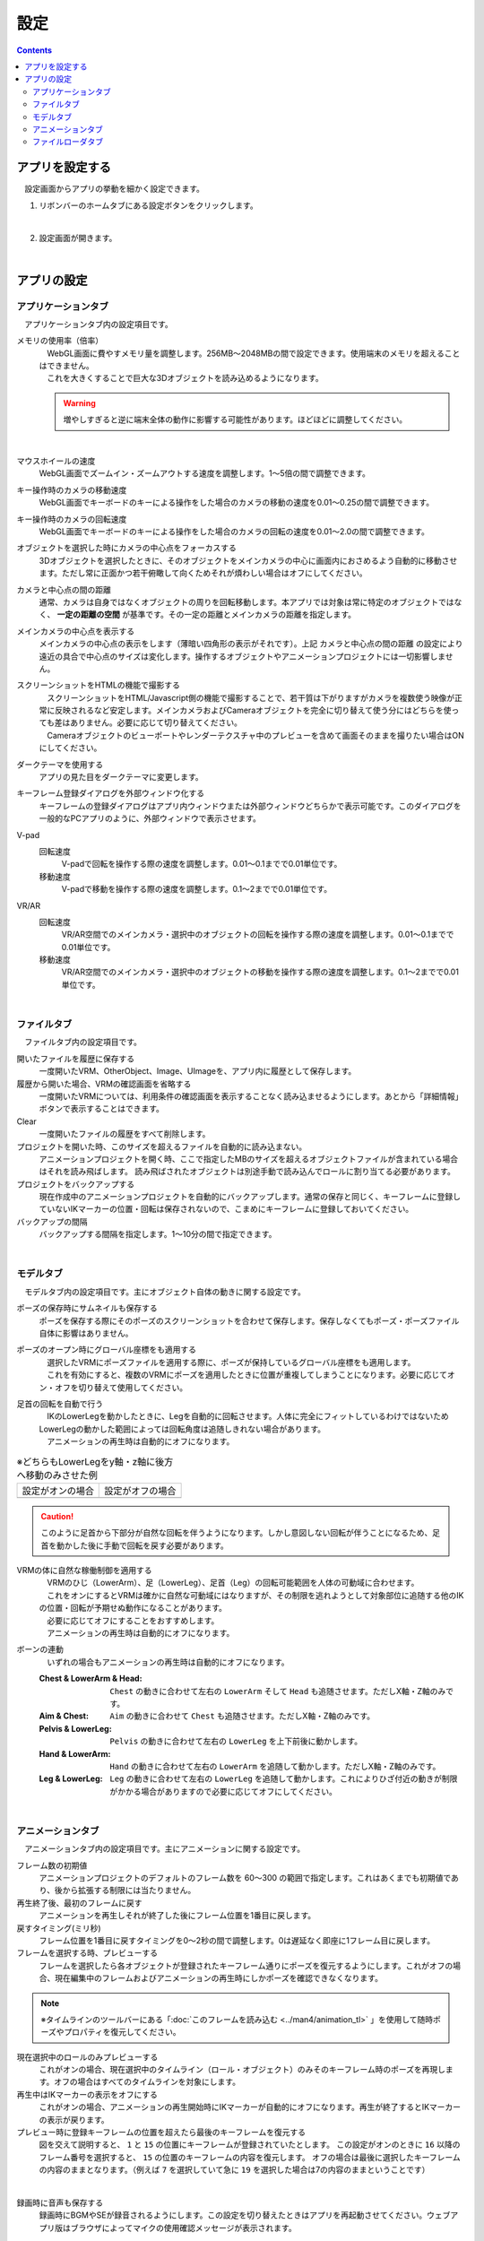 #########################################
設定
#########################################

.. contents::

.. index:: アプリを設定する（設定）

アプリを設定する
=========================================

　設定画面からアプリの挙動を細かく設定できます。

1. リボンバーのホームタブにある設定ボタンをクリックします。

.. image:: img/config_1.png
    :align: center

|

2. 設定画面が開きます。

.. image:: img/config_2.png
    :align: center

|

アプリの設定
===========================


.. index:: アプリケーションタブ（設定）

アプリケーションタブ
----------------------------

　アプリケーションタブ内の設定項目です。

メモリの使用率（倍率）
    | 　WebGL画面に費やすメモリ量を調整します。256MB～2048MBの間で設定できます。使用端末のメモリを超えることはできません。
    | 　これを大きくすることで巨大な3Dオブジェクトを読み込めるようになります。

    .. warning::
        増やしすぎると逆に端末全体の動作に影響する可能性があります。ほどほどに調整してください。

.. image:: img/config_3.png
    :align: center

|


マウスホイールの速度
    　WebGL画面でズームイン・ズームアウトする速度を調整します。1～5倍の間で調整できます。

キー操作時のカメラの移動速度
    　WebGL画面でキーボードのキーによる操作をした場合のカメラの移動の速度を0.01～0.25の間で調整できます。

キー操作時のカメラの回転速度
    　WebGL画面でキーボードのキーによる操作をした場合のカメラの回転の速度を0.01～2.0の間で調整できます。

オブジェクトを選択した時にカメラの中心点をフォーカスする
    　3Dオブジェクトを選択したときに、そのオブジェクトをメインカメラの中心に画面内におさめるよう自動的に移動させます。ただし常に正面かつ若干俯瞰して向くためそれが煩わしい場合はオフにしてください。

カメラと中心点の間の距離
    通常、カメラは自身ではなくオブジェクトの周りを回転移動します。本アプリでは対象は常に特定のオブジェクトではなく、 **一定の距離の空間** が基準です。その一定の距離とメインカメラの距離を指定します。

メインカメラの中心点を表示する
    メインカメラの中心点の表示をします（薄暗い四角形の表示がそれです）。上記 ``カメラと中心点の間の距離`` の設定により遠近の具合で中心点のサイズは変化します。操作するオブジェクトやアニメーションプロジェクトには一切影響しません。

スクリーンショットをHTMLの機能で撮影する
    | 　スクリーンショットをHTML/Javascript側の機能で撮影することで、若干質は下がりますがカメラを複数使う映像が正常に反映されるなど安定します。メインカメラおよびCameraオブジェクトを完全に切り替えて使う分にはどちらを使っても差はありません。必要に応じて切り替えてください。
    | 　Cameraオブジェクトのビューポートやレンダーテクスチャ中のプレビューを含めて画面そのままを撮りたい場合はONにしてください。

ダークテーマを使用する
    　アプリの見た目をダークテーマに変更します。

キーフレーム登録ダイアログを外部ウィンドウ化する
    　キーフレームの登録ダイアログはアプリ内ウィンドウまたは外部ウィンドウどちらかで表示可能です。このダイアログを一般的なPCアプリのように、外部ウィンドウで表示させます。

.. index:: 
    移動速度(V-pad)
    回転速度(V-pad)
    移動速度(VR/AR)
    回転速度(VR/AR)

V-pad
    回転速度
        V-padで回転を操作する際の速度を調整します。0.01～0.1までで0.01単位です。
    
    移動速度
        V-padで移動を操作する際の速度を調整します。0.1～2までで0.01単位です。

VR/AR
    回転速度
        VR/AR空間でのメインカメラ・選択中のオブジェクトの回転を操作する際の速度を調整します。0.01～0.1までで0.01単位です。
    
    移動速度
        VR/AR空間でのメインカメラ・選択中のオブジェクトの移動を操作する際の速度を調整します。0.1～2までで0.01単位です。

|

.. index:: ファイルタブ（設定）

ファイルタブ
----------------------------

　ファイルタブ内の設定項目です。

開いたファイルを履歴に保存する
    　一度開いたVRM、OtherObject、Image、UImageを、アプリ内に履歴として保存します。

履歴から開いた場合、VRMの確認画面を省略する
    　一度開いたVRMについては、利用条件の確認画面を表示することなく読み込ませるようにします。あとから「詳細情報」ボタンで表示することはできます。

Clear
    一度開いたファイルの履歴をすべて削除します。

プロジェクトを開いた時、このサイズを超えるファイルを自動的に読み込まない。
    　アニメーションプロジェクトを開く時、ここで指定したMBのサイズを超えるオブジェクトファイルが含まれている場合はそれを読み飛ばします。
    　読み飛ばされたオブジェクトは別途手動で読み込んでロールに割り当てる必要があります。

プロジェクトをバックアップする
    　現在作成中のアニメーションプロジェクトを自動的にバックアップします。通常の保存と同じく、キーフレームに登録していないIKマーカーの位置・回転は保存されないので、こまめにキーフレームに登録しておいてください。

バックアップの間隔
    　バックアップする間隔を指定します。1～10分の間で指定できます。

|


.. index:: モデルタブ（設定）

モデルタブ
-------------------

　モデルタブ内の設定項目です。主にオブジェクト自体の動きに関する設定です。


ポーズの保存時にサムネイルも保存する
    　ポーズを保存する際にそのポーズのスクリーンショットを合わせて保存します。保存しなくてもポーズ・ポーズファイル自体に影響はありません。

ポーズのオープン時にグローバル座標をも適用する
    | 　選択したVRMにポーズファイルを適用する際に、ポーズが保持しているグローバル座標をも適用します。
    | 　これを有効にすると、複数のVRMにポーズを適用したときに位置が重複してしまうことになります。必要に応じてオン・オフを切り替えて使用してください。

足首の回転を自動で行う
    | 　IKのLowerLegを動かしたときに、Legを自動的に回転させます。人体に完全にフィットしているわけではないためLowerLegの動かした範囲によっては回転角度は追随しきれない場合があります。
    | 　アニメーションの再生時は自動的にオフになります。

.. |ashi_on| image:: img/config_4.png
.. |ashi_off| image:: img/config_5.png


.. csv-table:: ※どちらもLowerLegをy軸・z軸に後方へ移動のみさせた例


    設定がオンの場合,   設定がオフの場合
    |ashi_on|, |ashi_off|

.. caution::
    このように足首から下部分が自然な回転を伴うようになります。しかし意図しない回転が伴うことになるため、足首を動かした後に手動で回転を戻す必要があります。

VRMの体に自然な稼働制御を適用する
    | 　VRMのひじ（LowerArm）、足（LowerLeg）、足首（Leg）の回転可能範囲を人体の可動域に合わせます。
    | 　これをオンにするとVRMは確かに自然な可動域にはなりますが、その制限を逃れようとして対象部位に追随する他のIKの位置・回転が予期せぬ動作になることがあります。
    | 　必要に応じてオフにすることをおすすめします。
    | 　アニメーションの再生時は自動的にオフになります。

ボーンの連動
    　いずれの場合もアニメーションの再生時は自動的にオフになります。

    :Chest & LowerArm & Head:
        ``Chest`` の動きに合わせて左右の ``LowerArm`` そして ``Head`` も追随させます。ただしX軸・Z軸のみです。
    :Aim & Chest:
        ``Aim`` の動きに合わせて ``Chest`` も追随させます。ただしX軸・Z軸のみです。
    :Pelvis & LowerLeg:
        ``Pelvis`` の動きに合わせて左右の ``LowerLeg`` を上下前後に動かします。
    :Hand & LowerArm:
        ``Hand`` の動きに合わせて左右の ``LowerArm`` を追随して動かします。ただしX軸・Z軸のみです。
    :Leg & LowerLeg:
        ``Leg`` の動きに合わせて左右の ``LowerLeg`` を追随して動かします。これによりひざ付近の動きが制限がかかる場合がありますので必要に応じてオフにしてください。

|

.. index:: アニメーションタブ（設定）

アニメーションタブ
------------------------

　アニメーションタブ内の設定項目です。主にアニメーションに関する設定です。


フレーム数の初期値
    　アニメーションプロジェクトのデフォルトのフレーム数を 60～300 の範囲で指定します。これはあくまでも初期値であり、後から拡張する制限には当たりません。
    
再生終了後、最初のフレームに戻す
    　アニメーションを再生しそれが終了した後にフレーム位置を1番目に戻します。

戻すタイミング(ミリ秒)
    　フレーム位置を1番目に戻すタイミングを0～2秒の間で調整します。0は遅延なく即座に1フレーム目に戻します。

フレームを選択する時、プレビューする
    　フレームを選択したら各オブジェクトが登録されたキーフレーム通りにポーズを復元するようにします。これがオフの場合、現在編集中のフレームおよびアニメーションの再生時にしかポーズを確認できなくなります。

.. note::
    ※タイムラインのツールバーにある「:doc:`このフレームを読み込む <../man4/animation_tl>` 」を使用して随時ポーズやプロパティを復元してください。

現在選択中のロールのみプレビューする
    　これがオンの場合、現在選択中のタイムライン（ロール・オブジェクト）のみそのキーフレーム時のポーズを再現します。オフの場合はすべてのタイムラインを対象にします。

再生中はIKマーカーの表示をオフにする
    　これがオンの場合、アニメーションの再生開始時にIKマーカーが自動的にオフになります。再生が終了するとIKマーカーの表示が戻ります。

プレビュー時に登録キーフレームの位置を超えたら最後のキーフレームを復元する
    　図を交えて説明すると、 ``1`` と ``15`` の位置にキーフレームが登録されていたとします。
    　この設定がオンのときに ``16`` 以降のフレーム番号を選択すると、 ``15`` の位置のキーフレームの内容を復元します。
    　オフの場合は最後に選択したキーフレームの内容のままとなります。（例えば ``7`` を選択していて急に ``19`` を選択した場合は7の内容のままということです）

.. image:: img/config_6.png
    :align: center

|

録画時に音声も保存する
    　録画時にBGMやSEが録音されるようにします。この設定を切り替えたときはアプリを再起動させてください。ウェブアプリ版はブラウザによってマイクの使用確認メッセージが表示されます。

.. image:: img/config_7.png
    :align: center

|

　ウェブアプリ版の場合（なおかつPWAによる別ウィンドウ化した場合）、右上のマイクのアイコンから、マイクの許可を後から切り替えることができます。ただし、本アプリでの設定が有効なのにブラウザのここの設定でブロックをしてしまうと正常に動かなくなります。必ず本アプリの設定と2つ合わせて設定を切り替えてください。

.. image:: img/config_8.png
    :align: center

|

　なお、 管理ボタンを押すとブラウザの設定ページに遷移し、使用するマイクのデバイスを切り替えたりできます。

.. hint::
    PC版の場合は各OSのサウンドの設定に従ってください。

前回指定した間隔とイージングを記憶する（キーフレーム登録ダイアログ）
    キーフレーム登録ダイアログにて、前回入力した時間の間隔や選択したイージングを記憶させます。

.. index:: 
    ファイルローダタブ（設定）
    Google Drive拡張機能
    GoogleAppsScript
    ユーザーフォルダのID（Googleドライブ）
    名前指定（ユーザーフォルダのIDの・Googleドライブ）

.. _config_fileloader:

ファイルローダタブ
------------------------

　Googleドライブから読み込んだり保存可能にする拡張機能に関する設定です。この機能を使用するためには、ユーザー側で事前にGoogleアカウントの取得と、GoogleAppsScriptの設定が必要になります。

詳しくは下記を御覧ください。

:vrmviewmeister-gdrive-extension - Github:
    https://github.com/nishlumi/vrmviewmeister-gdrive-extension
:インストール方法 - Github:
    https://github.com/nishlumi/vrmviewmeister-gdrive-extension/blob/main/install.rst
:Googleスライドによるインストール方法:
    https://docs.google.com/presentation/d/e/2PACX-1vQP2RstLGn82dh_FOqBfbPPBGvx9o-YQXc-3ol8Gk4_IseKrzsgs0hgAt0h4uYX2kA71ENrnI-XXbBf/pub?start=false&loop=false&delayms=3000&slide=id.p

Googleドライブの読み込み拡張機能のURL
    チェックを入れることで読み込み機能を有効化します。

URL
    別途ユーザー各自に用意してもらうGoogleAppsScriptのウェブアプリのURLを入力する欄です。

APIKEY
    GoogleAppsScript内でユーザー各自が決めたAPIKEYを入力する欄です。

ユーザーフォルダのID
    | Project, Motion, Pose, VRM, OtherObject, Imageそれぞれの読み込み場所となるフォルダIDを入力する欄です。これらを指定するとそのフォルダのみから読み込みます。
    | 指定がない場合はドライブのすべての場所から検索して読み込むため、動作に時間がかかる可能性があります。

名前指定
    ユーザーフォルダの欄に入力した内容をフォルダ名とします。フォルダIDだと長くて打ちにくい、といった場合にこのトグルスイッチをオンにすれば、フォルダ名を入力できます。

    .. caution::
        Googleドライブ上では必ず一意になるフォルダ名を付けてください。複数同じ名前が見つかった場合、最初のフォルダを検索します。

